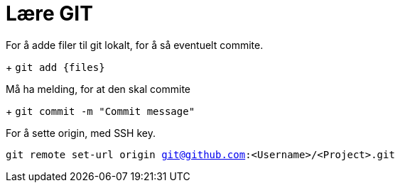 # Lære GIT

For å adde filer til git lokalt, for å så eventuelt commite. 
+
`git add {files}`

Må ha melding, for at den skal commite
+
`git commit -m "Commit message"`

For å sette origin, med SSH key. 

`git remote set-url origin git@github.com:<Username>/<Project>.git`
